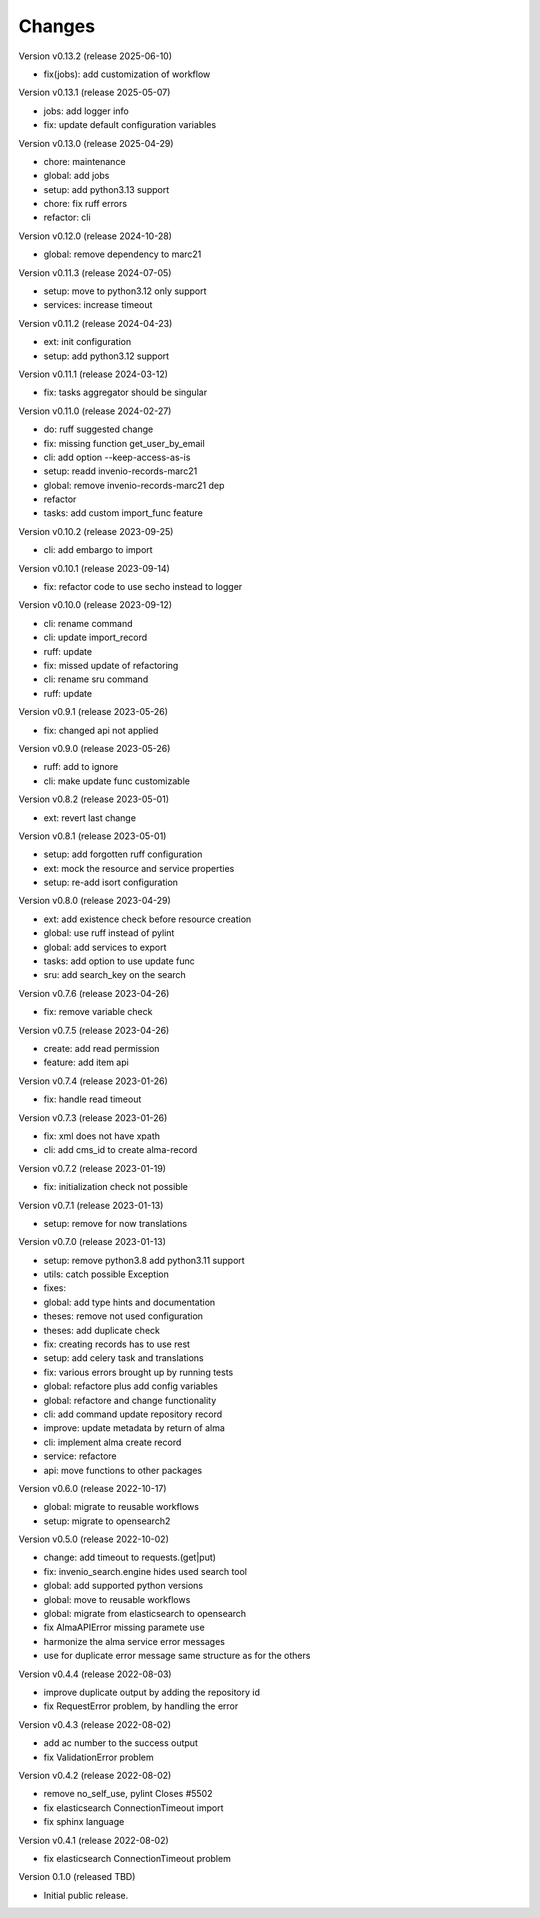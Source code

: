 ..
    Copyright (C) 2021 Graz University of Technology.

    invenio-alma is free software; you can redistribute it and/or modify it
    under the terms of the MIT License; see LICENSE file for more details.

Changes
=======

Version v0.13.2 (release 2025-06-10)

- fix(jobs): add customization of workflow


Version v0.13.1 (release 2025-05-07)

- jobs: add logger info
- fix: update default configuration variables


Version v0.13.0 (release 2025-04-29)

- chore: maintenance
- global: add jobs
- setup: add python3.13 support
- chore: fix ruff errors
- refactor: cli


Version v0.12.0 (release 2024-10-28)

- global: remove dependency to marc21


Version v0.11.3 (release 2024-07-05)

- setup: move to python3.12 only support
- services: increase timeout


Version v0.11.2 (release 2024-04-23)

- ext: init configuration
- setup: add python3.12 support


Version v0.11.1 (release 2024-03-12)

- fix: tasks aggregator should be singular


Version v0.11.0 (release 2024-02-27)

- do: ruff suggested change
- fix: missing function get_user_by_email
- cli: add option --keep-access-as-is
- setup: readd invenio-records-marc21
- global: remove invenio-records-marc21 dep
- refactor
- tasks: add custom import_func feature


Version v0.10.2 (release 2023-09-25)

- cli: add embargo to import


Version v0.10.1 (release 2023-09-14)

- fix: refactor code to use secho instead to logger


Version v0.10.0 (release 2023-09-12)

- cli: rename command
- cli: update import_record
- ruff: update
- fix: missed update of refactoring
- cli: rename sru command
- ruff: update


Version v0.9.1 (release 2023-05-26)

- fix: changed api not applied


Version v0.9.0 (release 2023-05-26)

- ruff: add to ignore
- cli: make update func customizable


Version v0.8.2 (release 2023-05-01)

- ext: revert last change


Version v0.8.1 (release 2023-05-01)

- setup: add forgotten ruff configuration
- ext: mock the resource and service properties
- setup: re-add isort configuration


Version v0.8.0 (release 2023-04-29)

- ext: add existence check before resource creation
- global: use ruff instead of pylint
- global: add services to export
- tasks: add option to use update func
- sru: add search_key on the search


Version v0.7.6 (release 2023-04-26)

- fix: remove variable check


Version v0.7.5 (release 2023-04-26)

- create: add read permission
- feature: add item api


Version v0.7.4 (release 2023-01-26)

- fix: handle read timeout


Version v0.7.3 (release 2023-01-26)

- fix: xml does not have xpath
- cli: add cms_id to create alma-record


Version v0.7.2 (release 2023-01-19)

- fix: initialization check not possible


Version v0.7.1 (release 2023-01-13)

- setup: remove for now translations


Version v0.7.0 (release 2023-01-13)

- setup: remove python3.8 add python3.11 support
- utils: catch possible Exception
- fixes:
- global: add type hints and documentation
- theses: remove not used configuration
- theses: add duplicate check
- fix: creating records has to use rest
- setup: add celery task and translations
- fix: various errors brought up by running tests
- global: refactore plus add config variables
- global: refactore and change functionality
- cli: add command update repository record
- improve: update metadata by return of alma
- cli: implement alma create record
- service: refactore
- api: move functions to other packages


Version v0.6.0 (release 2022-10-17)

- global: migrate to reusable workflows
- setup: migrate to opensearch2


Version v0.5.0 (release 2022-10-02)

- change: add timeout to requests.(get|put)
- fix: invenio_search.engine hides used search tool
- global: add supported python versions
- global: move to reusable workflows
- global: migrate from elasticsearch to opensearch
- fix AlmaAPIError missing paramete use
- harmonize the alma service error messages
- use for duplicate error message same structure as for the others


Version v0.4.4 (release 2022-08-03)

- improve duplicate output by adding the repository id
- fix RequestError problem, by handling the error


Version v0.4.3 (release 2022-08-02)

- add ac number to the success output
- fix ValidationError problem


Version v0.4.2 (release 2022-08-02)

- remove no_self_use, pylint Closes #5502
- fix elasticsearch ConnectionTimeout import
- fix sphinx language


Version v0.4.1 (release 2022-08-02)

- fix elasticsearch ConnectionTimeout problem


Version 0.1.0 (released TBD)

- Initial public release.

